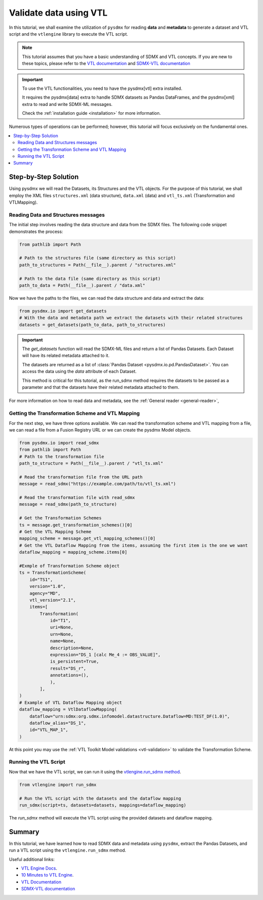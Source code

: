 .. _vtl-handling:

Validate data using VTL
=======================

In this tutorial, we shall examine the utilization of ``pysdmx``
for reading **data** and **metadata** to generate a dataset and VTL script
and the ``vtlengine`` library to execute the VTL script.

.. note::
    This tutorial assumes that you have a basic understanding of SDMX and VTL concepts.
    If you are new to these topics, please refer to the
    `VTL documentation <https://sdmx-twg.github.io/vtl/2.1/html/index.html>`_ and
    `SDMX-VTL documentation <https://sdmx.org/wp-content/uploads/SDMX_3-1-0_SECTION_2_FINAL.pdf#page=143>`_


.. important::
    To use the VTL functionalities, you need to have the pysdmx[vtl] extra installed.

    It requires the pysdmx[data] extra to handle SDMX datasets as Pandas DataFrames,
    and the pysdmx[xml] extra to read and write SDMX-ML messages.

    Check the :ref:`installation guide <installation>` for more information.

Numerous types of operations can be performed; however, this
tutorial will focus exclusively on the fundamental ones.

.. contents::
   :local:
   :depth: 2

Step-by-Step Solution
---------------------

Using pysdmx we will read the Datasets, its Structures and the VTL objects. For the purpose of this tutorial, we shall employ the XML files
``structures.xml`` (data structure), ``data.xml`` (data) and ``vtl_ts.xml`` (Transformation and VTLMapping).

Reading Data and Structures messages
^^^^^^^^^^^^^^^^^^^^^^^^^^^^^^^^^^^^

The initial step involves reading the data structure and data from the
SDMX files. The following code snippet demonstrates the process:

.. code-block:: python


    from pathlib import Path

    # Path to the structures file (same directory as this script)
    path_to_structures = Path(__file__).parent / "structures.xml"

    # Path to the data file (same directory as this script)
    path_to_data = Path(__file__).parent / "data.xml"

Now we have the paths to the files, we can read the data structure and data
and extract the data:

.. code-block:: python

    from pysdmx.io import get_datasets
    # With the data and metadata path we extract the datasets with their related structures
    datasets = get_datasets(path_to_data, path_to_structures)

.. important::

    The `get_datasets` function will read the SDMX-ML files and return a list of Pandas Datasets.
    Each Dataset will have its related metadata attached to it.

    The datasets are returned as a list of :class:`Pandas Dataset <pysdmx.io.pd.PandasDataset>`.
    You can access the data using the `data` attribute of each Dataset.

    This method is critical for this tutorial, as the run_sdmx method requires the datasets to be passed as a parameter
    and that the datasets have their related metadata attached to them.


For more information on how to read data and metadata, see the :ref:`General reader <general-reader>`,

Getting the Transformation Scheme and VTL Mapping
^^^^^^^^^^^^^^^^^^^^^^^^^^^^^^^^^^^^^^^^^^^^^^^^^
For the next step, we have three options available.
We can read the transformation scheme and VTL mapping from a file,
we can read a file from a Fusion Registry URL or we can create the pysdmx Model objects.

.. code-block:: python

    from pysdmx.io import read_sdmx
    from pathlib import Path
    # Path to the transformation file
    path_to_structure = Path(__file__).parent / "vtl_ts.xml"

    # Read the transformation file from the URL path
    message = read_sdmx("https://example.com/path/to/vtl_ts.xml")

    # Read the transformation file with read_sdmx
    message = read_sdmx(path_to_structure)

    # Get the Transformation Schemes
    ts = message.get_transformation_schemes()[0]
    # Get the VTL Mapping Scheme
    mapping_scheme = message.get_vtl_mapping_schemes()[0]
    # Get the VTL Dataflow Mapping from the items, assuming the first item is the one we want
    dataflow_mapping = mapping_scheme.items[0]

    #Exmple of Transformation Scheme object
    ts = TransformationScheme(
        id="TS1",
        version="1.0",
        agency="MD",
        vtl_version="2.1",
        items=[
            Transformation(
                id="T1",
                uri=None,
                urn=None,
                name=None,
                description=None,
                expression="DS_1 [calc Me_4 := OBS_VALUE]",
                is_persistent=True,
                result="DS_r",
                annotations=(),
                ),
            ],
    )
    # Example of VTL Dataflow Mapping object
    dataflow_mapping = VtlDataflowMapping(
        dataflow="urn:sdmx:org.sdmx.infomodel.datastructure.Dataflow=MD:TEST_DF(1.0)",
        dataflow_alias="DS_1",
        id="VTL_MAP_1",
    )

At this point you may use the :ref:`VTL Toolkit Model validations <vtl-validation>` to validate the Transformation Scheme.

Running the VTL Script
^^^^^^^^^^^^^^^^^^^^^^

.. _run_sdmx:

Now that we have the VTL script, we can run it using the
`vtlengine.run_sdmx method <https://docs.vtlengine.meaningfuldata.eu/api.html#vtlengine.run_sdmx>`_.

.. code-block:: python

    from vtlengine import run_sdmx

    # Run the VTL script with the datasets and the dataflow mapping
    run_sdmx(script=ts, datasets=datasets, mappings=dataflow_mapping)

The `run_sdmx` method will execute the VTL script using the provided datasets and dataflow mapping.

Summary
-------

In this tutorial, we have learned how to read SDMX data and metadata using ``pysdmx``,
extract the Pandas Datasets, and run a VTL script using the ``vtlengine.run_sdmx`` method.

Useful additional links:

- `VTL Engine Docs <https://docs.vtlengine.meaningfuldata.eu>`_.
- `10 Minutes to VTL Engine <https://docs.vtlengine.meaningfuldata.eu/walkthrough.html>`_.
- `VTL Documentation <https://sdmx-twg.github.io/vtl/2.1/html/index.html>`_
- `SDMX-VTL documentation <https://sdmx.org/wp-content/uploads/SDMX_3-1-0_SECTION_2_FINAL.pdf#page=143>`_
